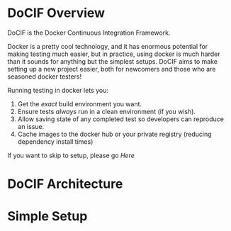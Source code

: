 
#+AUTHOR: Jay Kamat
#+EMAIL: jaygkamat@gmail.com

# This is a docs page going over the basic setup of a DoCIF project.

* DoCIF Overview

DoCIF is the Docker Continuous Integration Framework.

Docker is a pretty cool technology, and it has enormous potential for making
testing much easier, but in practice, using docker is much harder than it sounds
for anything but the simplest setups. DoCIF aims to make setting up a new
project easier, both for newcomers and those who are seasoned docker testers!

Running testing in docker lets you:

1. Get the /exact/ build environment you want.
2. Ensure tests /always/ run in a clean environment (if you wish).
3. Allow saving state of any completed test so developers can reproduce an issue.
4. Cache images to the docker hub or your private registry (reducing dependency
   install times)

If you want to skip to setup, please go [[*Simple Setup][Here]]

* DoCIF Architecture
* Simple Setup
